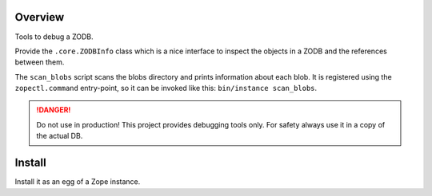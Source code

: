 Overview
========

Tools to debug a ZODB.

Provide the ``.core.ZODBInfo`` class which is a nice interface to inspect the objects in a ZODB
and the references between them.

The ``scan_blobs`` script scans the blobs directory and prints information about each blob.
It is registered using the ``zopectl.command`` entry-point, so it can be invoked like this:
``bin/instance scan_blobs``.

.. DANGER::

   Do not use in production! This project provides debugging tools only. For safety always use it
   in a copy of the actual DB.


Install
=======

Install it as an egg of a Zope instance.
